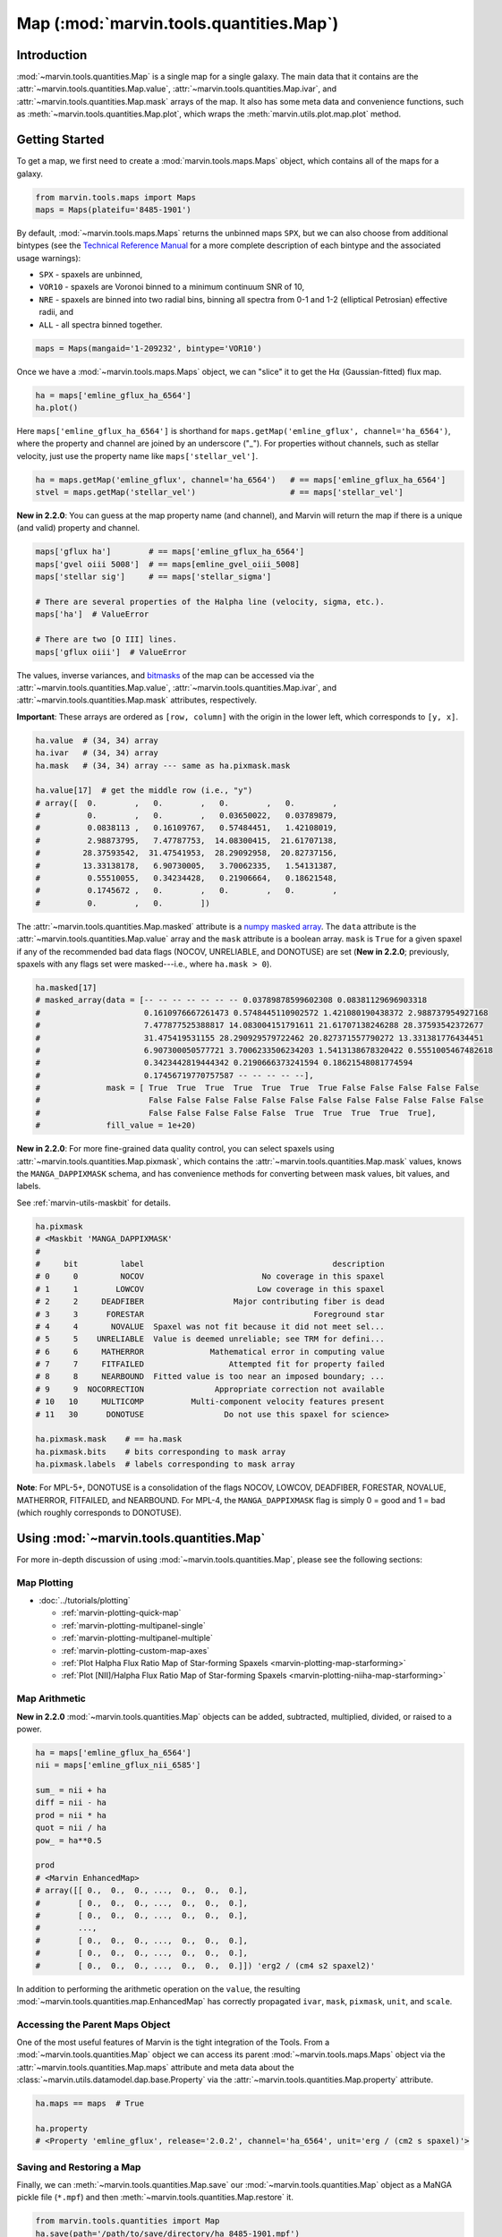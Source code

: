 .. _marvin-map:

=================================
Map (:mod:`marvin.tools.quantities.Map`)
=================================

.. _marvin-map-intro:

Introduction
------------
:mod:`~marvin.tools.quantities.Map` is a single map for a single galaxy. The main data that it contains are the :attr:`~marvin.tools.quantities.Map.value`, :attr:`~marvin.tools.quantities.Map.ivar`, and :attr:`~marvin.tools.quantities.Map.mask` arrays of the map. It also has some meta data and convenience functions, such as :meth:`~marvin.tools.quantities.Map.plot`, which wraps the :meth:`marvin.utils.plot.map.plot` method.

.. _marvin-map-getting-started:

Getting Started
---------------
To get a map, we first need to create a :mod:`marvin.tools.maps.Maps` object, which contains all of the maps for a galaxy.

.. code-block:: python

    from marvin.tools.maps import Maps
    maps = Maps(plateifu='8485-1901')


By default, :mod:`~marvin.tools.maps.Maps` returns the unbinned maps ``SPX``, but we can also choose from additional bintypes (see the `Technical Reference Manual <https://trac.sdss.org/wiki/MANGA/TRM/TRM_MPL-5/dap/GettingStarted#typeselection>`_ for a more complete description of each bintype and the associated usage warnings):

* ``SPX`` - spaxels are unbinned,
* ``VOR10`` - spaxels are Voronoi binned to a minimum continuum SNR of 10,
* ``NRE`` - spaxels are binned into two radial bins, binning all spectra from 0-1 and 1-2 (elliptical Petrosian) effective radii, and
* ``ALL`` - all spectra binned together.

.. code-block:: python

    maps = Maps(mangaid='1-209232', bintype='VOR10')


Once we have a :mod:`~marvin.tools.maps.Maps` object, we can "slice" it to get the H\ :math:`\alpha` (Gaussian-fitted) flux map.

.. code-block:: python

    ha = maps['emline_gflux_ha_6564']
    ha.plot()


.. image:: ../_static/quick_map_plot.png


Here ``maps['emline_gflux_ha_6564']`` is shorthand for ``maps.getMap('emline_gflux', channel='ha_6564')``, where the property and channel are joined by an underscore ("_"). For properties without channels, such as stellar velocity, just use the property name like ``maps['stellar_vel']``.

.. code-block:: python

    ha = maps.getMap('emline_gflux', channel='ha_6564')   # == maps['emline_gflux_ha_6564']
    stvel = maps.getMap('stellar_vel')                    # == maps['stellar_vel']

**New in 2.2.0**: You can guess at the map property name (and channel), and Marvin will return the map if there is a unique (and valid) property and channel.

.. code-block:: python

    maps['gflux ha']        # == maps['emline_gflux_ha_6564']
    maps['gvel oiii 5008']  # == maps[emline_gvel_oiii_5008]
    maps['stellar sig']     # == maps['stellar_sigma']

    # There are several properties of the Halpha line (velocity, sigma, etc.).
    maps['ha']  # ValueError

    # There are two [O III] lines.
    maps['gflux oiii']  # ValueError

The values, inverse variances, and `bitmasks <http://www.sdss.org/dr13/algorithms/bitmasks/>`_ of the map can be accessed via the :attr:`~marvin.tools.quantities.Map.value`, :attr:`~marvin.tools.quantities.Map.ivar`, and :attr:`~marvin.tools.quantities.Map.mask` attributes, respectively.

**Important**: These arrays are ordered as ``[row, column]`` with the origin in the lower left, which corresponds to ``[y, x]``.

.. code-block:: python

    ha.value  # (34, 34) array
    ha.ivar   # (34, 34) array
    ha.mask   # (34, 34) array --- same as ha.pixmask.mask

    ha.value[17]  # get the middle row (i.e., "y")
    # array([  0.        ,   0.        ,   0.        ,   0.        ,
    #          0.        ,   0.        ,   0.03650022,   0.03789879,
    #          0.0838113 ,   0.16109767,   0.57484451,   1.42108019,
    #          2.98873795,   7.47787753,  14.08300415,  21.61707138,
    #         28.37593542,  31.47541953,  28.29092958,  20.82737156,
    #         13.33138178,   6.90730005,   3.70062335,   1.54131387,
    #          0.55510055,   0.34234428,   0.21906664,   0.18621548,
    #          0.1745672 ,   0.        ,   0.        ,   0.        ,
    #          0.        ,   0.        ])


The :attr:`~marvin.tools.quantities.Map.masked` attribute is a `numpy masked array <https://docs.scipy.org/doc/numpy/reference/maskedarray.generic.html>`_. The ``data`` attribute is the :attr:`~marvin.tools.quantities.Map.value` array and the ``mask`` attribute is a boolean array.  ``mask`` is ``True`` for a given spaxel if any of the recommended bad data flags (NOCOV, UNRELIABLE, and DONOTUSE) are set (**New in 2.2.0**; previously, spaxels with any flags set were masked---i.e., where ``ha.mask > 0``).

.. code-block:: python

    ha.masked[17]
    # masked_array(data = [-- -- -- -- -- -- -- 0.03789878599602308 0.08381129696903318
    #                      0.1610976667261473 0.5748445110902572 1.421080190438372 2.988737954927168
    #                      7.477877525388817 14.083004151791611 21.61707138246288 28.37593542372677
    #                      31.475419531155 28.290929579722462 20.827371557790272 13.331381776434451
    #                      6.907300050577721 3.7006233506234203 1.5413138678320422 0.5551005467482618
    #                      0.3423442819444342 0.2190666373241594 0.18621548081774594
    #                      0.17456719770757587 -- -- -- -- --],
    #              mask = [ True  True  True  True  True  True  True False False False False False
    #                       False False False False False False False False False False False False
    #                       False False False False False  True  True  True  True  True],
    #              fill_value = 1e+20)


**New in 2.2.0**: For more fine-grained data quality control, you can select spaxels using :attr:`~marvin.tools.quantities.Map.pixmask`, which contains the :attr:`~marvin.tools.quantities.Map.mask` values, knows the ``MANGA_DAPPIXMASK`` schema, and has convenience methods for converting between mask values, bit values, and labels.

See :ref:`marvin-utils-maskbit` for details.

.. code-block:: python

    ha.pixmask
    # <Maskbit 'MANGA_DAPPIXMASK'
    #
    #     bit         label                                        description
    # 0     0         NOCOV                         No coverage in this spaxel
    # 1     1        LOWCOV                        Low coverage in this spaxel
    # 2     2     DEADFIBER                   Major contributing fiber is dead
    # 3     3      FORESTAR                                    Foreground star
    # 4     4       NOVALUE  Spaxel was not fit because it did not meet sel...
    # 5     5    UNRELIABLE  Value is deemed unreliable; see TRM for defini...
    # 6     6     MATHERROR              Mathematical error in computing value
    # 7     7     FITFAILED                  Attempted fit for property failed
    # 8     8     NEARBOUND  Fitted value is too near an imposed boundary; ...
    # 9     9  NOCORRECTION               Appropriate correction not available
    # 10   10     MULTICOMP          Multi-component velocity features present
    # 11   30      DONOTUSE                 Do not use this spaxel for science>

    ha.pixmask.mask    # == ha.mask
    ha.pixmask.bits    # bits corresponding to mask array
    ha.pixmask.labels  # labels corresponding to mask array


**Note**: For MPL-5+, DONOTUSE is a consolidation of the flags NOCOV, LOWCOV, DEADFIBER, FORESTAR, NOVALUE, MATHERROR, FITFAILED, and NEARBOUND.  For MPL-4, the ``MANGA_DAPPIXMASK`` flag is simply 0 = good and 1 = bad (which roughly corresponds to DONOTUSE).


.. _marvin-map-using:

Using :mod:`~marvin.tools.quantities.Map`
----------------------------------

For more in-depth discussion of using :mod:`~marvin.tools.quantities.Map`, please see the following sections:

Map Plotting
````````````

* :doc:`../tutorials/plotting`

  * :ref:`marvin-plotting-quick-map`
  * :ref:`marvin-plotting-multipanel-single`
  * :ref:`marvin-plotting-multipanel-multiple`
  * :ref:`marvin-plotting-custom-map-axes`
  * :ref:`Plot Halpha Flux Ratio Map of Star-forming Spaxels <marvin-plotting-map-starforming>`
  * :ref:`Plot [NII]/Halpha Flux Ratio Map of Star-forming Spaxels <marvin-plotting-niiha-map-starforming>`


Map Arithmetic
``````````````

**New in 2.2.0** :mod:`~marvin.tools.quantities.Map` objects can be added, subtracted, multiplied, divided, or raised to a power.

.. code-block:: python

    ha = maps['emline_gflux_ha_6564']
    nii = maps['emline_gflux_nii_6585']

    sum_ = nii + ha
    diff = nii - ha
    prod = nii * ha
    quot = nii / ha
    pow_ = ha**0.5

    prod
    # <Marvin EnhancedMap>
    # array([[ 0.,  0.,  0., ...,  0.,  0.,  0.],
    #        [ 0.,  0.,  0., ...,  0.,  0.,  0.],
    #        [ 0.,  0.,  0., ...,  0.,  0.,  0.],
    #        ...,
    #        [ 0.,  0.,  0., ...,  0.,  0.,  0.],
    #        [ 0.,  0.,  0., ...,  0.,  0.,  0.],
    #        [ 0.,  0.,  0., ...,  0.,  0.,  0.]]) 'erg2 / (cm4 s2 spaxel2)'

In addition to performing the arithmetic operation on the ``value``, the resulting :mod:`~marvin.tools.quantities.map.EnhancedMap` has correctly propagated ``ivar``, ``mask``, ``pixmask``, ``unit``, and ``scale``.


Accessing the Parent Maps Object
````````````````````````````````

One of the most useful features of Marvin is the tight integration of the Tools. From a :mod:`~marvin.tools.quantities.Map` object we can access its parent :mod:`~marvin.tools.maps.Maps` object via the :attr:`~marvin.tools.quantities.Map.maps` attribute and meta data about the :class:`~marvin.utils.datamodel.dap.base.Property` via the :attr:`~marvin.tools.quantities.Map.property` attribute.

.. code-block:: python

    ha.maps == maps  # True

    ha.property
    # <Property 'emline_gflux', release='2.0.2', channel='ha_6564', unit='erg / (cm2 s spaxel)'>


Saving and Restoring a Map
``````````````````````````

Finally, we can :meth:`~marvin.tools.quantities.Map.save` our :mod:`~marvin.tools.quantities.Map` object as a MaNGA pickle file (``*.mpf``) and then :meth:`~marvin.tools.quantities.Map.restore` it.

.. code-block:: python

    from marvin.tools.quantities import Map
    ha.save(path='/path/to/save/directory/ha_8485-1901.mpf')
    zombie_ha = Map.restore(path='/path/to/save/directory/ha_8485-1901.mpf')



Common Masking
``````````````

.. code-block:: python

    # Spaxels not covered by the IFU
    nocov = ha.pixmask.get_mask('NOCOV')

    # Spaxels flagged as bad data
    bad_data = ha.pixmask.get_mask(['UNRELIABLE', 'DONOTUSE'])

    # Custom mask (flag data as DONOTUSE to hide in plotting)
    custom_mask = (ha.value < 1e-17) * ha.pixmask.labels_to_value('DONOTUSE')

    # Combine masks
    my_mask = nocov | custom_mask



.. _marvin-map-reference:

Reference/API
-------------

.. rubric:: Class

.. autosummary:: marvin.tools.quantities.Map

.. rubric:: Methods

.. autosummary::

    marvin.tools.quantities.Map.error
    marvin.tools.quantities.Map.inst_sigma_correction
    marvin.tools.quantities.Map.masked
    marvin.tools.quantities.Map.pixmask
    marvin.tools.quantities.Map.plot
    marvin.tools.quantities.Map.restore
    marvin.tools.quantities.Map.save
    marvin.tools.quantities.Map.snr


|

